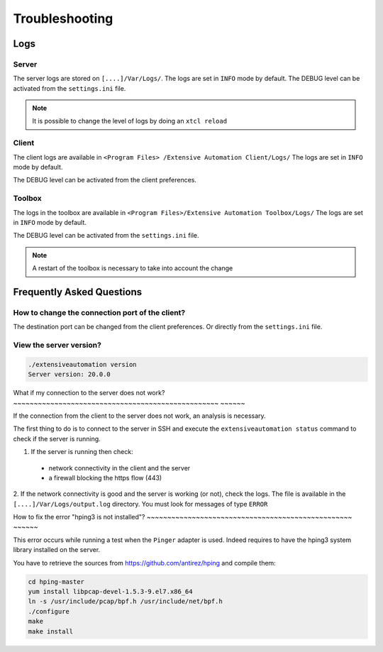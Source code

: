 Troubleshooting
=========

Logs
---------------------

Server
~~~~~~~

The server logs are stored on ``[....]/Var/Logs/``.
The logs are set in ``INFO`` mode by default.
The DEBUG level can be activated from the ``settings.ini`` file.

.. code-block::
    [Trace]
    level=DEBUG

.. note :: It is possible to change the level of logs by doing an ``xtcl reload``

Client
~~~~~~~

The client logs are available in ``<Program Files> /Extensive Automation Client/Logs/``
The logs are set in ``INFO`` mode by default.

The DEBUG level can be activated from the client preferences.

.. image:: /_static/images/client/preferences_application_logs.png

.. image:: /_static/images/client/client_logs.png

Toolbox
~~~~~~~~~~~~~~

The logs in the toolbox are available in ``<Program Files>/Extensive Automation Toolbox/Logs/``
The logs are set in ``INFO`` mode by default.

The DEBUG level can be activated from the ``settings.ini`` file.

.. code-block::
    [Trace]
    level=DEBUG
    
.. image:: /_static/images/client/toolbox_logs.png
    
.. note :: A restart of the toolbox is necessary to take into account the change

Frequently Asked Questions
--------------------------

How to change the connection port of the client?
~~~~~~~~~~~~~~~~~~~~~~~~~~~~~~~~~~~~~~~~~~~~~~~

The destination port can be changed from the client preferences.
Or directly from the ``settings.ini`` file.

.. image:: /_static/images/client/preferences_network_ports.png

View the server version?
~~~~~~~~~~~~~~~~~~~~~~~~~~~~~~

.. code-block:: bash

    ./extensiveautomation version
    Server version: 20.0.0
    
What if my connection to the server does not work?
~~~~~~~~~~~~~~~~~~~~~~~~~~~~~~~~~~~~~~~~~~~~~~~~~~ ~~~~~~

If the connection from the client to the server does not work, an analysis is necessary.

The first thing to do is to connect to the server in SSH and execute the ``extensiveautomation status`` command to check if the server is running.

1. If the server is running then check:
  - network connectivity in the client and the server
  - a firewall blocking the https flow (443)

2. If the network connectivity is good and the server is working (or not), check the logs.
The file is available in the ``[....]/Var/Logs/output.log`` directory. You must look for messages of type ``ERROR``

How to fix the error "hping3 is not installed"?
~~~~~~~~~~~~~~~~~~~~~~~~~~~~~~~~~~~~~~~~~~~~~~~~~~ ~~~~~~

This error occurs while running a test when the ``Pinger`` adapter is used.
Indeed requires to have the hping3 system library installed on the server.

You have to retrieve the sources from https://github.com/antirez/hping and compile them:

.. code-block:: bash
  
  cd hping-master
  yum install libpcap-devel-1.5.3-9.el7.x86_64
  ln -s /usr/include/pcap/bpf.h /usr/include/net/bpf.h
  ./configure
  make
  make install